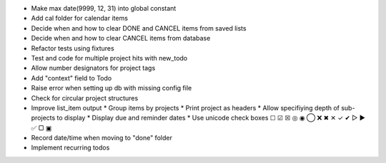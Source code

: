 - Make max date(9999, 12, 31) into global constant
- Add cal folder for calendar items
- Decide when and how to clear DONE and CANCEL items from saved lists
- Decide when and how to clear CANCEL items from database
- Refactor tests using fixtures
- Test and code for multiple project hits with new_todo
- Allow number designators for project tags
- Add "context" field to Todo
- Raise error when setting up db with missing config file
- Check for circular project structures
- Improve list_item output
  * Group items by projects
  * Print project as headers
  * Allow specifiying depth of sub-projects to display
  * Display due and reminder dates
  * Use unicode check boxes ☐ ☑ ☒ ◎ ◉  ◯ ❌ ✖ ✕ ✓ ✔  ▷ ► ✅  ▢ ▣
- Record date/time when moving to "done" folder
- Implement recurring todos
